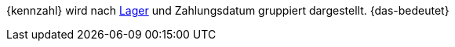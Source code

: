 {kennzahl} wird nach xref:warenwirtschaft:lager-einrichten.adoc#[Lager] und Zahlungsdatum gruppiert dargestellt. {das-bedeutet}
